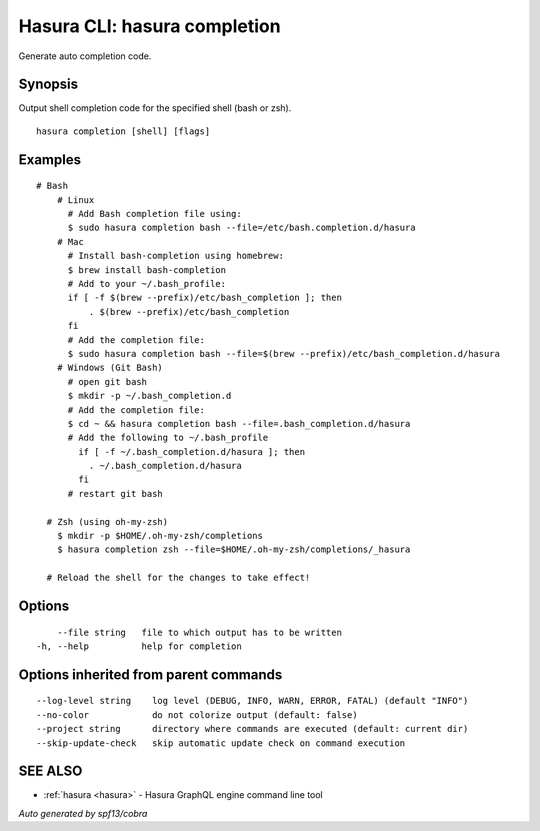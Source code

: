 .. meta::
   :description: Use hasura completion to output shell completion code for the specified shell on the Hasura CLI
   :keywords: hasura, docs, CLI, hasura completion

.. _hasura_completion:

Hasura CLI: hasura completion
-----------------------------

Generate auto completion code.

Synopsis
~~~~~~~~


Output shell completion code for the specified shell (bash or zsh).

::

  hasura completion [shell] [flags]

Examples
~~~~~~~~

::

  # Bash
      # Linux
        # Add Bash completion file using:
        $ sudo hasura completion bash --file=/etc/bash.completion.d/hasura
      # Mac
        # Install bash-completion using homebrew:
        $ brew install bash-completion
        # Add to your ~/.bash_profile:
        if [ -f $(brew --prefix)/etc/bash_completion ]; then
            . $(brew --prefix)/etc/bash_completion
        fi
        # Add the completion file:
        $ sudo hasura completion bash --file=$(brew --prefix)/etc/bash_completion.d/hasura
      # Windows (Git Bash)
        # open git bash
        $ mkdir -p ~/.bash_completion.d
        # Add the completion file:
        $ cd ~ && hasura completion bash --file=.bash_completion.d/hasura
        # Add the following to ~/.bash_profile
          if [ -f ~/.bash_completion.d/hasura ]; then
            . ~/.bash_completion.d/hasura
          fi
        # restart git bash

    # Zsh (using oh-my-zsh)
      $ mkdir -p $HOME/.oh-my-zsh/completions
      $ hasura completion zsh --file=$HOME/.oh-my-zsh/completions/_hasura

    # Reload the shell for the changes to take effect!

Options
~~~~~~~

::

      --file string   file to which output has to be written
  -h, --help          help for completion

Options inherited from parent commands
~~~~~~~~~~~~~~~~~~~~~~~~~~~~~~~~~~~~~~

::

      --log-level string    log level (DEBUG, INFO, WARN, ERROR, FATAL) (default "INFO")
      --no-color            do not colorize output (default: false)
      --project string      directory where commands are executed (default: current dir)
      --skip-update-check   skip automatic update check on command execution

SEE ALSO
~~~~~~~~

* :ref:`hasura <hasura>` 	 - Hasura GraphQL engine command line tool

*Auto generated by spf13/cobra*
